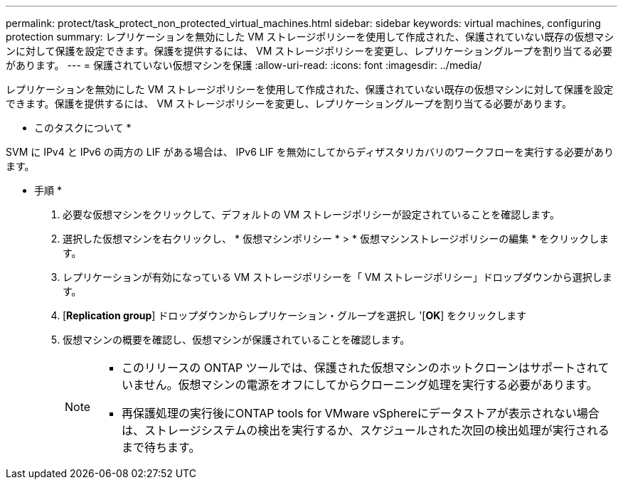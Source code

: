 ---
permalink: protect/task_protect_non_protected_virtual_machines.html 
sidebar: sidebar 
keywords: virtual machines, configuring protection 
summary: レプリケーションを無効にした VM ストレージポリシーを使用して作成された、保護されていない既存の仮想マシンに対して保護を設定できます。保護を提供するには、 VM ストレージポリシーを変更し、レプリケーショングループを割り当てる必要があります。 
---
= 保護されていない仮想マシンを保護
:allow-uri-read: 
:icons: font
:imagesdir: ../media/


[role="lead"]
レプリケーションを無効にした VM ストレージポリシーを使用して作成された、保護されていない既存の仮想マシンに対して保護を設定できます。保護を提供するには、 VM ストレージポリシーを変更し、レプリケーショングループを割り当てる必要があります。

* このタスクについて *

SVM に IPv4 と IPv6 の両方の LIF がある場合は、 IPv6 LIF を無効にしてからディザスタリカバリのワークフローを実行する必要があります。

* 手順 *

. 必要な仮想マシンをクリックして、デフォルトの VM ストレージポリシーが設定されていることを確認します。
. 選択した仮想マシンを右クリックし、 * 仮想マシンポリシー * > * 仮想マシンストレージポリシーの編集 * をクリックします。
. レプリケーションが有効になっている VM ストレージポリシーを「 VM ストレージポリシー」ドロップダウンから選択します。
. [*Replication group*] ドロップダウンからレプリケーション・グループを選択し '[*OK*] をクリックします
. 仮想マシンの概要を確認し、仮想マシンが保護されていることを確認します。
+
[NOTE]
====
** このリリースの ONTAP ツールでは、保護された仮想マシンのホットクローンはサポートされていません。仮想マシンの電源をオフにしてからクローニング処理を実行する必要があります。
** 再保護処理の実行後にONTAP tools for VMware vSphereにデータストアが表示されない場合は、ストレージシステムの検出を実行するか、スケジュールされた次回の検出処理が実行されるまで待ちます。


====


